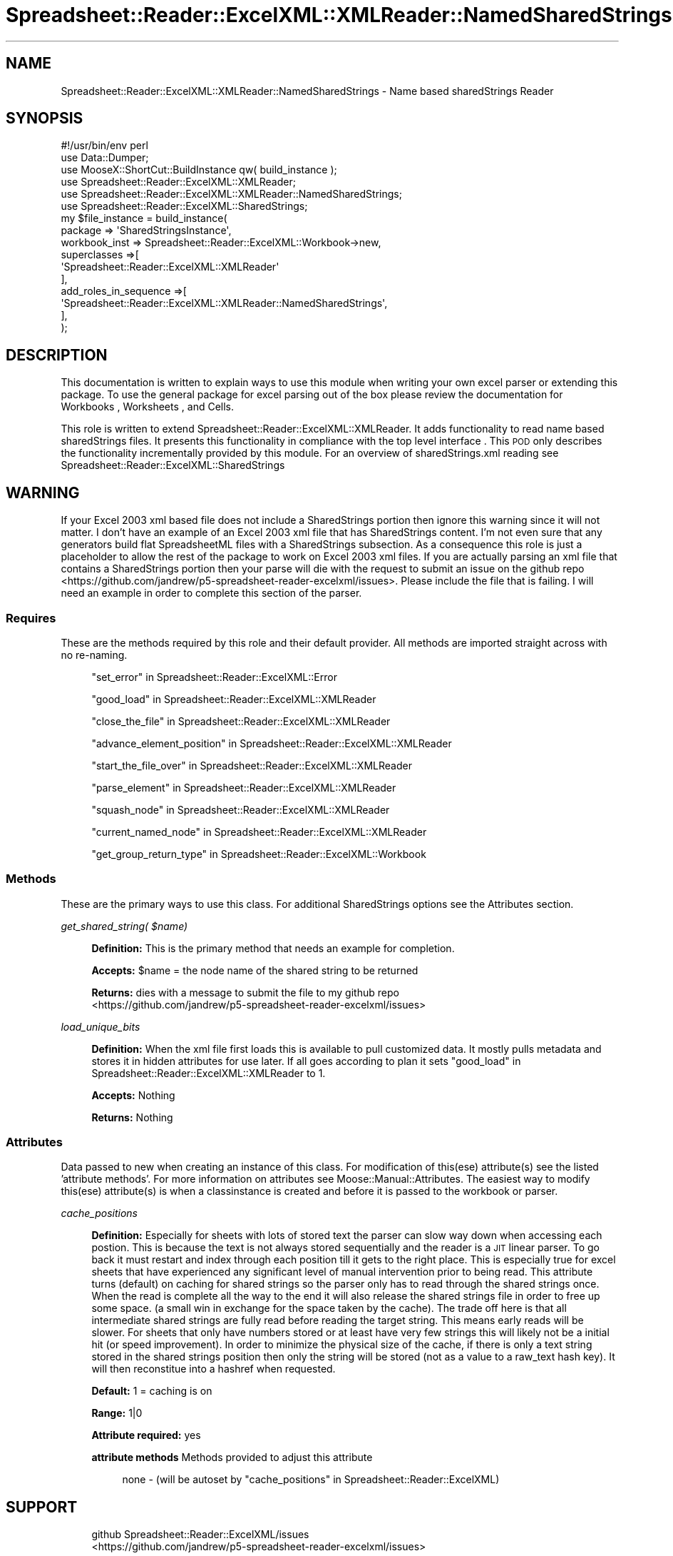 .\" Automatically generated by Pod::Man 4.14 (Pod::Simple 3.40)
.\"
.\" Standard preamble:
.\" ========================================================================
.de Sp \" Vertical space (when we can't use .PP)
.if t .sp .5v
.if n .sp
..
.de Vb \" Begin verbatim text
.ft CW
.nf
.ne \\$1
..
.de Ve \" End verbatim text
.ft R
.fi
..
.\" Set up some character translations and predefined strings.  \*(-- will
.\" give an unbreakable dash, \*(PI will give pi, \*(L" will give a left
.\" double quote, and \*(R" will give a right double quote.  \*(C+ will
.\" give a nicer C++.  Capital omega is used to do unbreakable dashes and
.\" therefore won't be available.  \*(C` and \*(C' expand to `' in nroff,
.\" nothing in troff, for use with C<>.
.tr \(*W-
.ds C+ C\v'-.1v'\h'-1p'\s-2+\h'-1p'+\s0\v'.1v'\h'-1p'
.ie n \{\
.    ds -- \(*W-
.    ds PI pi
.    if (\n(.H=4u)&(1m=24u) .ds -- \(*W\h'-12u'\(*W\h'-12u'-\" diablo 10 pitch
.    if (\n(.H=4u)&(1m=20u) .ds -- \(*W\h'-12u'\(*W\h'-8u'-\"  diablo 12 pitch
.    ds L" ""
.    ds R" ""
.    ds C` ""
.    ds C' ""
'br\}
.el\{\
.    ds -- \|\(em\|
.    ds PI \(*p
.    ds L" ``
.    ds R" ''
.    ds C`
.    ds C'
'br\}
.\"
.\" Escape single quotes in literal strings from groff's Unicode transform.
.ie \n(.g .ds Aq \(aq
.el       .ds Aq '
.\"
.\" If the F register is >0, we'll generate index entries on stderr for
.\" titles (.TH), headers (.SH), subsections (.SS), items (.Ip), and index
.\" entries marked with X<> in POD.  Of course, you'll have to process the
.\" output yourself in some meaningful fashion.
.\"
.\" Avoid warning from groff about undefined register 'F'.
.de IX
..
.nr rF 0
.if \n(.g .if rF .nr rF 1
.if (\n(rF:(\n(.g==0)) \{\
.    if \nF \{\
.        de IX
.        tm Index:\\$1\t\\n%\t"\\$2"
..
.        if !\nF==2 \{\
.            nr % 0
.            nr F 2
.        \}
.    \}
.\}
.rr rF
.\" ========================================================================
.\"
.IX Title "Spreadsheet::Reader::ExcelXML::XMLReader::NamedSharedStrings 3"
.TH Spreadsheet::Reader::ExcelXML::XMLReader::NamedSharedStrings 3 "2017-04-20" "perl v5.32.0" "User Contributed Perl Documentation"
.\" For nroff, turn off justification.  Always turn off hyphenation; it makes
.\" way too many mistakes in technical documents.
.if n .ad l
.nh
.SH "NAME"
Spreadsheet::Reader::ExcelXML::XMLReader::NamedSharedStrings \- Name based sharedStrings Reader
.SH "SYNOPSIS"
.IX Header "SYNOPSIS"
.Vb 6
\&        #!/usr/bin/env perl
\&        use Data::Dumper;
\&        use MooseX::ShortCut::BuildInstance qw( build_instance );
\&        use Spreadsheet::Reader::ExcelXML::XMLReader;
\&        use Spreadsheet::Reader::ExcelXML::XMLReader::NamedSharedStrings;
\&        use     Spreadsheet::Reader::ExcelXML::SharedStrings;
\&
\&        my $file_instance = build_instance(
\&            package => \*(AqSharedStringsInstance\*(Aq,
\&                workbook_inst => Spreadsheet::Reader::ExcelXML::Workbook\->new,
\&                superclasses =>[
\&                        \*(AqSpreadsheet::Reader::ExcelXML::XMLReader\*(Aq
\&                ],
\&                add_roles_in_sequence =>[
\&                        \*(AqSpreadsheet::Reader::ExcelXML::XMLReader::NamedSharedStrings\*(Aq,
\&                ],
\&        );
.Ve
.SH "DESCRIPTION"
.IX Header "DESCRIPTION"
This documentation is written to explain ways to use this module when writing your
own excel parser or extending this package.  To use the general package for excel
parsing out of the box please review the documentation for Workbooks
, Worksheets
, and
Cells.
.PP
This role is written to extend Spreadsheet::Reader::ExcelXML::XMLReader.
It adds functionality to read name based sharedStrings files.  It presents this
functionality in compliance with the top level interface
\&.  This \s-1POD\s0 only describes the
functionality incrementally provided by this module.  For an overview of
sharedStrings.xml reading see Spreadsheet::Reader::ExcelXML::SharedStrings
.SH "WARNING"
.IX Header "WARNING"
If your Excel 2003 xml based file does not include a SharedStrings portion
then ignore this warning since it will not matter.  I don't have an example of an
Excel 2003 xml file that has SharedStrings content.  I'm not even sure that
any generators build flat SpreadsheetML files with a SharedStrings subsection.
As a consequence this role is just a placeholder to allow the rest of the
package to work on Excel 2003 xml files.  If you are actually parsing an xml
file that contains a SharedStrings portion then your parse will die with the
request to submit an issue on the github repo
 <https://github.com/jandrew/p5-spreadsheet-reader-excelxml/issues>.  Please
include the file that is failing.  I will need an example in order to
complete this section of the parser.
.SS "Requires"
.IX Subsection "Requires"
These are the methods required by this role and their default provider.  All
methods are imported straight across with no re-naming.
.Sp
.RS 4
\&\*(L"set_error\*(R" in Spreadsheet::Reader::ExcelXML::Error
.Sp
\&\*(L"good_load\*(R" in Spreadsheet::Reader::ExcelXML::XMLReader
.Sp
\&\*(L"close_the_file\*(R" in Spreadsheet::Reader::ExcelXML::XMLReader
.Sp
\&\*(L"advance_element_position\*(R" in Spreadsheet::Reader::ExcelXML::XMLReader
.Sp
\&\*(L"start_the_file_over\*(R" in Spreadsheet::Reader::ExcelXML::XMLReader
.Sp
\&\*(L"parse_element\*(R" in Spreadsheet::Reader::ExcelXML::XMLReader
.Sp
\&\*(L"squash_node\*(R" in Spreadsheet::Reader::ExcelXML::XMLReader
.Sp
\&\*(L"current_named_node\*(R" in Spreadsheet::Reader::ExcelXML::XMLReader
.Sp
\&\*(L"get_group_return_type\*(R" in Spreadsheet::Reader::ExcelXML::Workbook
.RE
.SS "Methods"
.IX Subsection "Methods"
These are the primary ways to use this class.  For additional SharedStrings options
see the Attributes section.
.PP
\fIget_shared_string( \f(CI$name\fI)\fR
.IX Subsection "get_shared_string( $name)"
.Sp
.RS 4
\&\fBDefinition:\fR This is the primary method that needs an example for completion.
.Sp
\&\fBAccepts:\fR \f(CW$name\fR = the node name of the shared string to be returned
.Sp
\&\fBReturns:\fR dies with a message to submit the file to my github repo
 <https://github.com/jandrew/p5-spreadsheet-reader-excelxml/issues>
.RE
.PP
\fIload_unique_bits\fR
.IX Subsection "load_unique_bits"
.Sp
.RS 4
\&\fBDefinition:\fR When the xml file first loads this is available to pull customized data.
It mostly pulls metadata and stores it in hidden attributes for use later.  If all goes
according to plan it sets \*(L"good_load\*(R" in Spreadsheet::Reader::ExcelXML::XMLReader to 1.
.Sp
\&\fBAccepts:\fR Nothing
.Sp
\&\fBReturns:\fR Nothing
.RE
.SS "Attributes"
.IX Subsection "Attributes"
Data passed to new when creating an instance of this class. For
modification of this(ese) attribute(s) see the listed 'attribute
methods'.  For more information on attributes see
Moose::Manual::Attributes.  The easiest way to modify this(ese)
attribute(s) is when a classinstance is created and before it is
passed to the workbook or parser.
.PP
\fIcache_positions\fR
.IX Subsection "cache_positions"
.Sp
.RS 4
\&\fBDefinition:\fR Especially for sheets with lots of stored text the
parser can slow way down when accessing each postion.  This is
because the text is not always stored sequentially and the reader
is a \s-1JIT\s0 linear parser.  To go back it must restart and index
through each position till it gets to the right place.  This is
especially true for excel sheets that have experienced any
significant level of manual intervention prior to being read.
This attribute turns (default) on caching for shared strings so
the parser only has to read through the shared strings once.  When
the read is complete all the way to the end it will also release
the shared strings file in order to free up some space.
(a small win in exchange for the space taken by the cache).  The
trade off here is that all intermediate shared strings are
fully read
before reading the target string.  This means early reads will be
slower.  For sheets that only have numbers stored or at least have
very few strings this will likely not be a initial hit (or speed
improvement).  In order to minimize the physical size of the cache,
if there is only a text string stored in the shared strings position
then only the string will be stored (not as a value to a raw_text
hash key).  It will then reconstitue into a hashref when requested.
.Sp
\&\fBDefault:\fR 1 = caching is on
.Sp
\&\fBRange:\fR 1|0
.Sp
\&\fBAttribute required:\fR yes
.Sp
\&\fBattribute methods\fR Methods provided to adjust this attribute
.Sp
.RS 4
none \- (will be autoset by \*(L"cache_positions\*(R" in Spreadsheet::Reader::ExcelXML)
.RE
.RE
.RS 4
.RE
.SH "SUPPORT"
.IX Header "SUPPORT"
.RS 4
github Spreadsheet::Reader::ExcelXML/issues
 <https://github.com/jandrew/p5-spreadsheet-reader-excelxml/issues>
.RE
.SH "TODO"
.IX Header "TODO"
.RS 4
\&\fB1.\fR Nothing yet
.RE
.SH "AUTHOR"
.IX Header "AUTHOR"
.RS 4
Jed Lund
.Sp
jandrew@cpan.org
.RE
.SH "COPYRIGHT"
.IX Header "COPYRIGHT"
This program is free software; you can redistribute
it and/or modify it under the same terms as Perl itself.
.PP
The full text of the license can be found in the
\&\s-1LICENSE\s0 file included with this module.
.PP
This software is copyrighted (c) 2016 by Jed Lund
.SH "DEPENDENCIES"
.IX Header "DEPENDENCIES"
.RS 4
Spreadsheet::Reader::ExcelXML \- the package
.RE
.SH "SEE ALSO"
.IX Header "SEE ALSO"
.RS 4
Spreadsheet::Read \- generic Spreadsheet reader
.Sp
Spreadsheet::ParseExcel \- Excel binary version 2003 and earlier (.xls files)
.Sp
Spreadsheet::XLSX \- Excel version 2007 and later
.Sp
Spreadsheet::ParseXLSX \- Excel version 2007 and later
.Sp
Log::Shiras <https://github.com/jandrew/Log-Shiras>
.Sp
.RS 4
All lines in this package that use Log::Shiras are commented out
.RE
.RE
.RS 4
.RE
